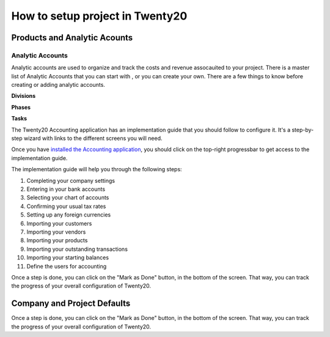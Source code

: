 ======================================
How to setup project in Twenty20
======================================

Products and Analytic Acounts
======================================

Analytic Accounts
-------------------
Analytic accounts are used to organize and track the costs and revenue assocauited to your project.  There is a master list of Analytic Accounts that you can start with , or you can create your own.
There are a few things to know before creating or adding analytic accounts.

**Divisions**

**Phases**

**Tasks**

The Twenty20 Accounting application has an implementation guide that you
should follow to configure it. It's a step-by-step wizard with links to
the different screens you will need.

Once you have `installed the Accounting
application <https://www.Twenty20.com/apps/modules/online/account_accountant/>`__,
you should click on the top-right progressbar to get access to the
implementation guide.

.. image:: ./media/setup01.png
   :align: center

The implementation guide will help you through the following steps:

1.  Completing your company settings
2.  Entering in your bank accounts
3.  Selecting your chart of accounts
4.  Confirming your usual tax rates
5.  Setting up any foreign currencies
6.  Importing your customers
7.  Importing your vendors
8.  Importing your products
9.  Importing your outstanding transactions
10. Importing your starting balances
11. Define the users for accounting

.. image:: ./media/setup02.png
   :align: center

Once a step is done, you can click on the "Mark as Done" button, in the
bottom of the screen. That way, you can track the progress of your
overall configuration of Twenty20.

Company and Project Defaults
======================================
Once a step is done, you can click on the "Mark as Done" button, in the
bottom of the screen. That way, you can track the progress of your
overall configuration of Twenty20.


